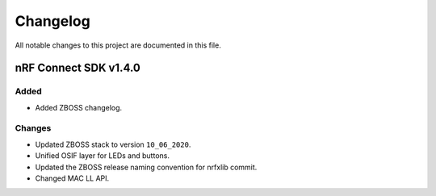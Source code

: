.. _zboss_changelog:

Changelog
#########

All notable changes to this project are documented in this file.

nRF Connect SDK v1.4.0
**********************

Added
=====

* Added ZBOSS changelog.

Changes
=======

* Updated ZBOSS stack to version ``10_06_2020``.
* Unified OSIF layer for LEDs and buttons.
* Updated the ZBOSS release naming convention for nrfxlib commit.
* Changed MAC LL API.
